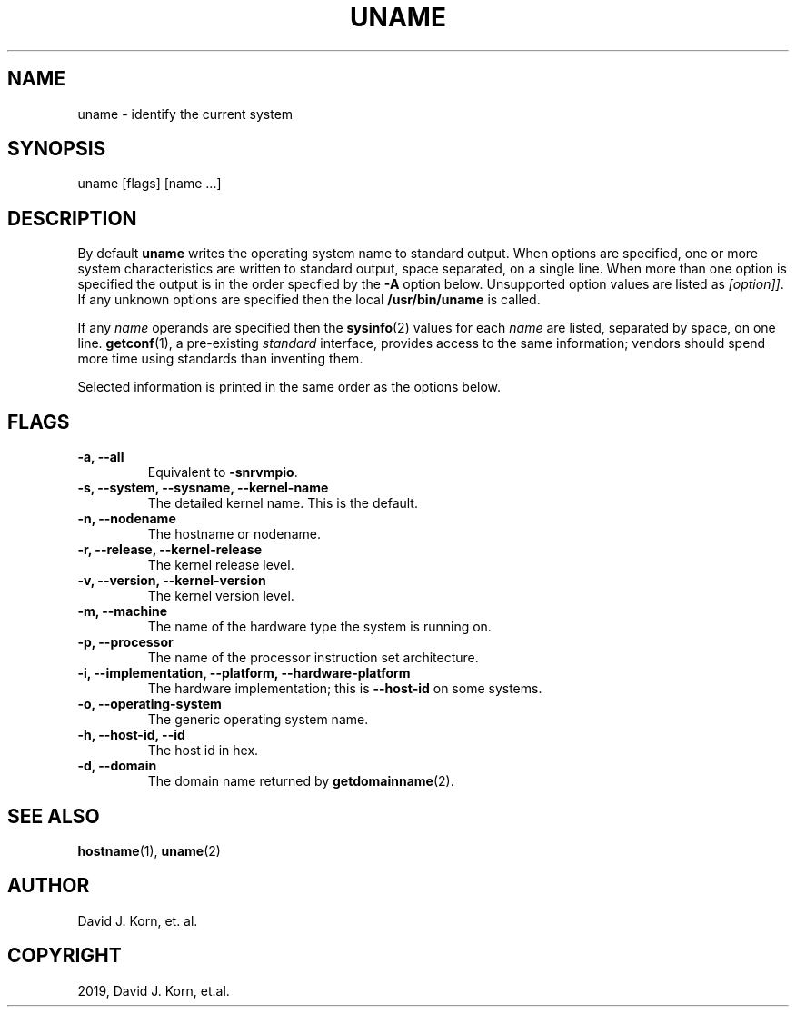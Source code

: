 .\" Man page generated from reStructuredText.
.
.TH "UNAME" "1" "Oct 03, 2019" "" "Korn Shell"
.SH NAME
uname \- identify the current system
.
.nr rst2man-indent-level 0
.
.de1 rstReportMargin
\\$1 \\n[an-margin]
level \\n[rst2man-indent-level]
level margin: \\n[rst2man-indent\\n[rst2man-indent-level]]
-
\\n[rst2man-indent0]
\\n[rst2man-indent1]
\\n[rst2man-indent2]
..
.de1 INDENT
.\" .rstReportMargin pre:
. RS \\$1
. nr rst2man-indent\\n[rst2man-indent-level] \\n[an-margin]
. nr rst2man-indent-level +1
.\" .rstReportMargin post:
..
.de UNINDENT
. RE
.\" indent \\n[an-margin]
.\" old: \\n[rst2man-indent\\n[rst2man-indent-level]]
.nr rst2man-indent-level -1
.\" new: \\n[rst2man-indent\\n[rst2man-indent-level]]
.in \\n[rst2man-indent\\n[rst2man-indent-level]]u
..
.SH SYNOPSIS
.nf
uname [flags] [name ...]
.fi
.sp
.SH DESCRIPTION
.sp
By default \fBuname\fP writes the operating system name to standard
output. When options are specified, one or more system characteristics
are written to standard output, space separated, on a single line. When
more than one option is specified the output is in the order specfied
by the \fB\-A\fP option below.  Unsupported option values are listed as
\fI[option]]\fP\&. If any unknown options are specified then the local
\fB/usr/bin/uname\fP is called.
.sp
If any \fIname\fP operands are specified then the \fBsysinfo\fP(2) values for
each \fIname\fP are listed, separated by space, on one line.  \fBgetconf\fP(1), a
pre\-existing \fIstandard\fP interface, provides access to the same information;
vendors should spend more time using standards than inventing them.
.sp
Selected information is printed in the same order as the options below.
.SH FLAGS
.INDENT 0.0
.TP
.B \-a, \-\-all
Equivalent to \fB\-snrvmpio\fP\&.
.TP
.B \-s, \-\-system, \-\-sysname, \-\-kernel\-name
The detailed kernel name. This
is the default.
.TP
.B \-n, \-\-nodename
The hostname or nodename.
.TP
.B \-r, \-\-release, \-\-kernel\-release
The kernel release level.
.TP
.B \-v, \-\-version, \-\-kernel\-version
The kernel version level.
.TP
.B \-m, \-\-machine
The name of the hardware type the system is running on.
.TP
.B \-p, \-\-processor
The name of the processor instruction set architecture.
.TP
.B \-i, \-\-implementation, \-\-platform, \-\-hardware\-platform
The hardware
implementation; this is \fB\-\-host\-id\fP on some systems.
.TP
.B \-o, \-\-operating\-system
The generic operating system name.
.TP
.B \-h, \-\-host\-id, \-\-id
The host id in hex.
.TP
.B \-d, \-\-domain
The domain name returned by \fBgetdomainname\fP(2).
.UNINDENT
.SH SEE ALSO
.sp
\fBhostname\fP(1), \fBuname\fP(2)
.SH AUTHOR
David J. Korn, et. al.
.SH COPYRIGHT
2019, David J. Korn, et.al.
.\" Generated by docutils manpage writer.
.

